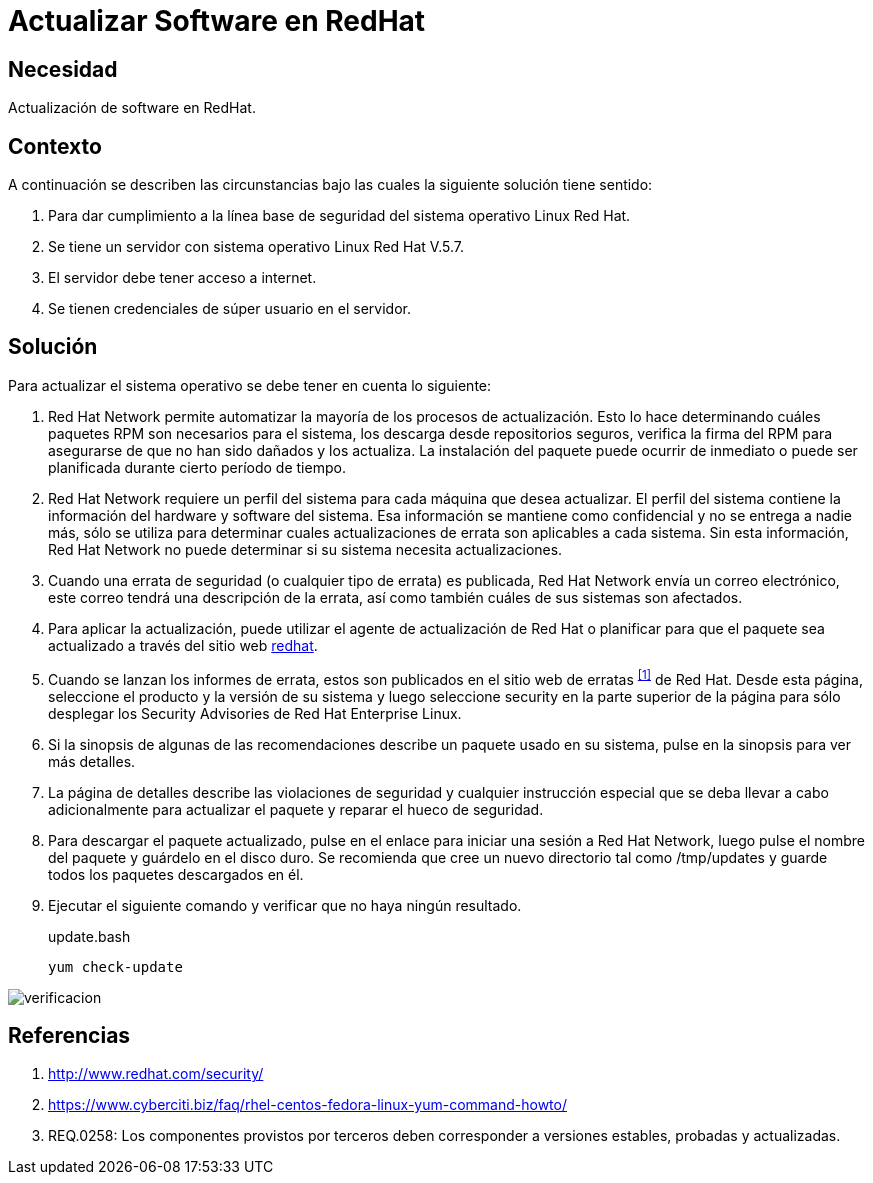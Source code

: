 :slug: kb/redhat/actualizar-software/
:category: redhat
:description: Nuestros ethical hackers explican cómo evitar vulnerabilidades de seguridad mediante la configuración segura de Linux Red Hat al actualizar el software. Es de vital importancia mantener el software del servidor actualizado para evitar que sea afectado por fallas de seguridad de versiones previas.
:keywords: Linux, Red Hat, Actualizar, Software, Paquetes, 
:kb: yes

= Actualizar Software en RedHat

== Necesidad

Actualización de +software+ en +RedHat+.

== Contexto

A continuación se describen las circunstancias 
bajo las cuales la siguiente solución tiene sentido:

. Para dar cumplimiento a la línea base de seguridad 
del sistema operativo +Linux Red Hat+.
. Se tiene un servidor con sistema operativo +Linux Red Hat V.5.7+.
. El servidor debe tener acceso a internet.
. Se tienen credenciales de súper usuario en el servidor.

==  Solución

Para actualizar el sistema operativo 
se debe tener en cuenta lo siguiente:

. +Red Hat Network+ permite automatizar 
la mayoría de los procesos de actualización. 
Esto lo hace determinando cuáles paquetes +RPM+ 
son necesarios para el sistema, 
los descarga desde repositorios seguros, 
verifica la firma del +RPM+ 
para asegurarse de que no han sido dañados y los actualiza. 
La instalación del paquete puede ocurrir de inmediato 
o puede ser planificada durante cierto período de tiempo.

. +Red Hat Network+ requiere un perfil del sistema 
para cada máquina que desea actualizar. 
El perfil del sistema contiene 
la información del hardware y software del sistema. 
Esa información se mantiene como confidencial 
y no se entrega a nadie más,
sólo se utiliza para determinar 
cuales actualizaciones de errata son aplicables a cada sistema. 
Sin esta información, +Red Hat Network+ 
no puede determinar si su sistema necesita actualizaciones. 

. Cuando una errata de seguridad 
(o cualquier tipo de errata) es publicada, 
+Red Hat Network+ envía un correo electrónico,
este correo tendrá una descripción de la errata, 
así como también cuáles de sus sistemas son afectados. 

. Para aplicar la actualización, 
puede utilizar el agente de actualización de +Red Hat+ 
o planificar para que el paquete sea actualizado 
a través del sitio web 
link:http://rhn.redhat.com[redhat].

. Cuando se lanzan los informes de errata, 
estos son publicados en el sitio web de erratas ^<<r1,[1]>>^ de +Red Hat+. 
Desde esta página, seleccione el producto y la versión de su sistema 
y luego seleccione +security+ 
en la parte superior de la página 
para sólo desplegar los +Security Advisories+ de +Red Hat Enterprise Linux+. 

. Si la sinopsis de algunas de las recomendaciones 
describe un paquete usado en su sistema, 
pulse en la sinopsis para ver más detalles.

. La página de detalles describe las violaciones de seguridad 
y cualquier instrucción especial 
que se deba llevar a cabo adicionalmente 
para actualizar el paquete y reparar el hueco de seguridad.

. Para descargar el paquete actualizado, 
pulse en el enlace para iniciar una sesión a +Red Hat Network+, 
luego pulse el nombre del paquete y guárdelo en el disco duro. 
Se recomienda que cree un nuevo directorio 
tal como +/tmp/updates+ 
y guarde todos los paquetes descargados en él.

. Ejecutar el siguiente comando y verificar que no haya ningún resultado.
+
.update.bash
[source, bash, linenums]
yum check-update
 
image::verificar.png[verificacion]

== Referencias

. http://www.redhat.com/security/
. https://www.cyberciti.biz/faq/rhel-centos-fedora-linux-yum-command-howto/
. REQ.0258: Los componentes provistos por terceros 
deben corresponder a versiones estables, probadas y actualizadas.